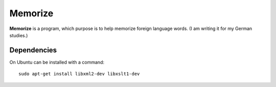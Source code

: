 ========
Memorize
========

**Memorize** is a program, which purpose is to help memorize foreign
language words. (I am writing it for my German studies.)

Dependencies
============

On Ubuntu can be installed with a command::
    
    sudo apt-get install libxml2-dev libxslt1-dev 
